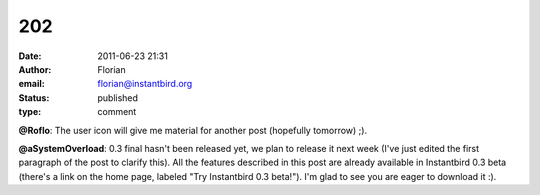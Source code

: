 202
###
:date: 2011-06-23 21:31
:author: Florian
:email: florian@instantbird.org
:status: published
:type: comment

**@Roflo**: The user icon will give me material for another post (hopefully tomorrow) ;).

**@aSystemOverload**: 0.3 final hasn't been released yet, we plan to release it next week (I've just edited the first paragraph of the post to clarify this). All the features described in this post are already available in Instantbird 0.3 beta (there's a link on the home page, labeled "Try Instantbird 0.3 beta!"). I'm glad to see you are eager to download it :).
